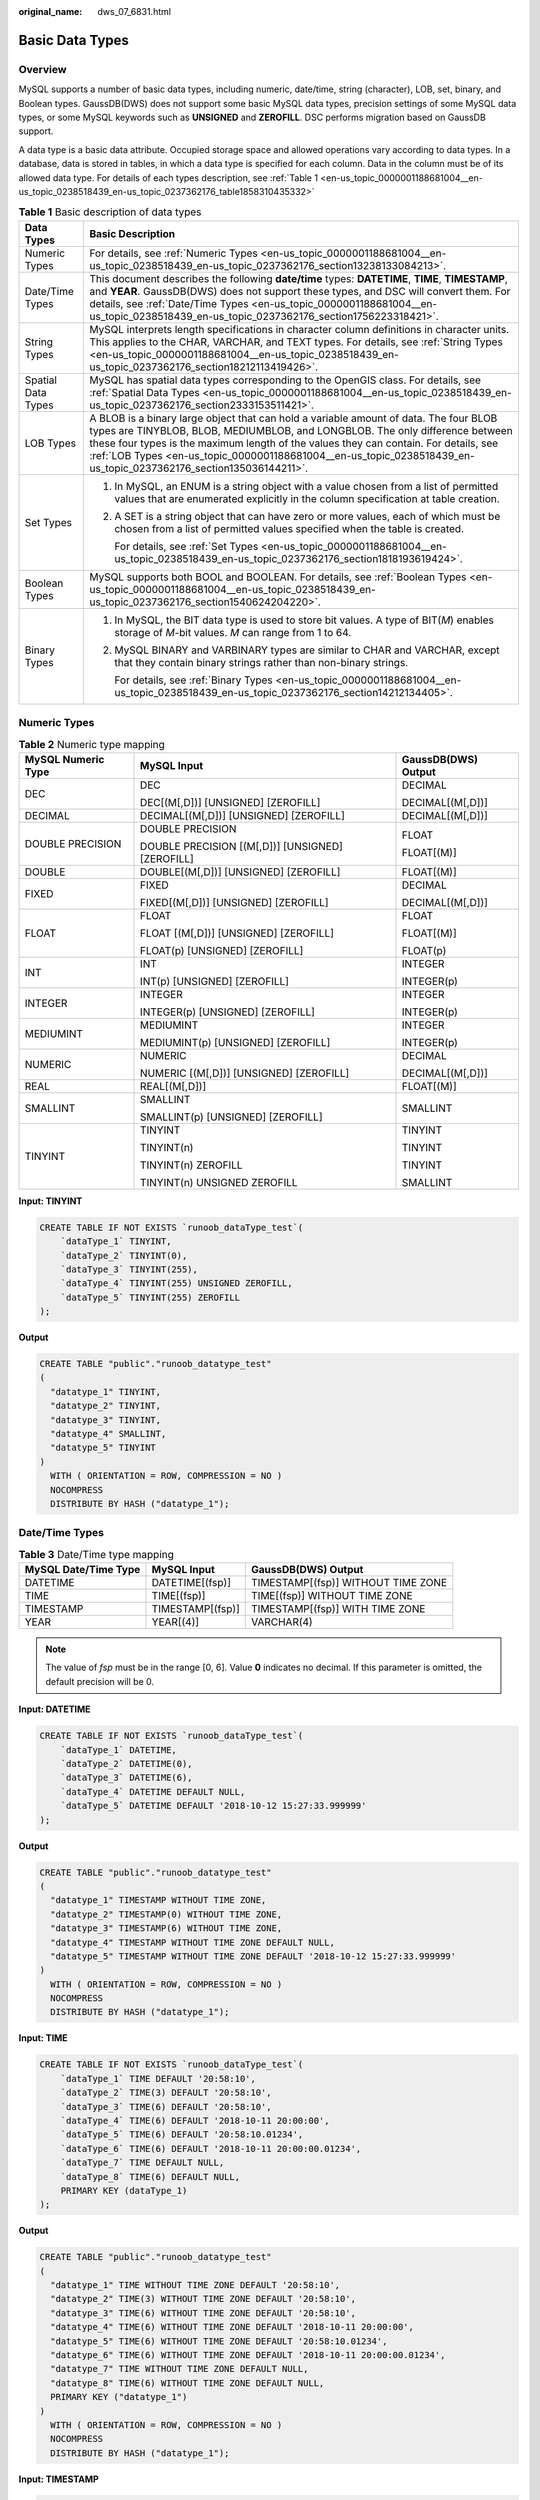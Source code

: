 :original_name: dws_07_6831.html

.. _dws_07_6831:

Basic Data Types
================

Overview
--------

MySQL supports a number of basic data types, including numeric, date/time, string (character), LOB, set, binary, and Boolean types. GaussDB(DWS) does not support some basic MySQL data types, precision settings of some MySQL data types, or some MySQL keywords such as **UNSIGNED** and **ZEROFILL**. DSC performs migration based on GaussDB support.

A data type is a basic data attribute. Occupied storage space and allowed operations vary according to data types. In a database, data is stored in tables, in which a data type is specified for each column. Data in the column must be of its allowed data type. For details of each types description, see :ref:`Table 1 <en-us_topic_0000001188681004__en-us_topic_0238518439_en-us_topic_0237362176_table1858310435332>`

.. _en-us_topic_0000001188681004__en-us_topic_0238518439_en-us_topic_0237362176_table1858310435332:

.. table:: **Table 1** Basic description of data types

   +-----------------------------------+------------------------------------------------------------------------------------------------------------------------------------------------------------------------------------------------------------------------------------------------------------------------------------------------------------------------------------------------------------------------------------+
   | Data Types                        | Basic Description                                                                                                                                                                                                                                                                                                                                                                  |
   +===================================+====================================================================================================================================================================================================================================================================================================================================================================================+
   | Numeric Types                     | For details, see :ref:`Numeric Types <en-us_topic_0000001188681004__en-us_topic_0238518439_en-us_topic_0237362176_section13238133084213>`.                                                                                                                                                                                                                                         |
   +-----------------------------------+------------------------------------------------------------------------------------------------------------------------------------------------------------------------------------------------------------------------------------------------------------------------------------------------------------------------------------------------------------------------------------+
   | Date/Time Types                   | This document describes the following **date/time** types: **DATETIME**, **TIME**, **TIMESTAMP**, and **YEAR**. GaussDB(DWS) does not support these types, and DSC will convert them. For details, see :ref:`Date/Time Types <en-us_topic_0000001188681004__en-us_topic_0238518439_en-us_topic_0237362176_section1756223318421>`.                                                  |
   +-----------------------------------+------------------------------------------------------------------------------------------------------------------------------------------------------------------------------------------------------------------------------------------------------------------------------------------------------------------------------------------------------------------------------------+
   | String Types                      | MySQL interprets length specifications in character column definitions in character units. This applies to the CHAR, VARCHAR, and TEXT types. For details, see :ref:`String Types <en-us_topic_0000001188681004__en-us_topic_0238518439_en-us_topic_0237362176_section18212113419426>`.                                                                                            |
   +-----------------------------------+------------------------------------------------------------------------------------------------------------------------------------------------------------------------------------------------------------------------------------------------------------------------------------------------------------------------------------------------------------------------------------+
   | Spatial Data Types                | MySQL has spatial data types corresponding to the OpenGIS class. For details, see :ref:`Spatial Data Types <en-us_topic_0000001188681004__en-us_topic_0238518439_en-us_topic_0237362176_section2333153511421>`.                                                                                                                                                                    |
   +-----------------------------------+------------------------------------------------------------------------------------------------------------------------------------------------------------------------------------------------------------------------------------------------------------------------------------------------------------------------------------------------------------------------------------+
   | LOB Types                         | A BLOB is a binary large object that can hold a variable amount of data. The four BLOB types are TINYBLOB, BLOB, MEDIUMBLOB, and LONGBLOB. The only difference between these four types is the maximum length of the values they can contain. For details, see :ref:`LOB Types <en-us_topic_0000001188681004__en-us_topic_0238518439_en-us_topic_0237362176_section135036144211>`. |
   +-----------------------------------+------------------------------------------------------------------------------------------------------------------------------------------------------------------------------------------------------------------------------------------------------------------------------------------------------------------------------------------------------------------------------------+
   | Set Types                         | #. In MySQL, an ENUM is a string object with a value chosen from a list of permitted values that are enumerated explicitly in the column specification at table creation.                                                                                                                                                                                                          |
   |                                   |                                                                                                                                                                                                                                                                                                                                                                                    |
   |                                   | #. A SET is a string object that can have zero or more values, each of which must be chosen from a list of permitted values specified when the table is created.                                                                                                                                                                                                                   |
   |                                   |                                                                                                                                                                                                                                                                                                                                                                                    |
   |                                   |    For details, see :ref:`Set Types <en-us_topic_0000001188681004__en-us_topic_0238518439_en-us_topic_0237362176_section1818193619424>`.                                                                                                                                                                                                                                           |
   +-----------------------------------+------------------------------------------------------------------------------------------------------------------------------------------------------------------------------------------------------------------------------------------------------------------------------------------------------------------------------------------------------------------------------------+
   | Boolean Types                     | MySQL supports both BOOL and BOOLEAN. For details, see :ref:`Boolean Types <en-us_topic_0000001188681004__en-us_topic_0238518439_en-us_topic_0237362176_section1540624204220>`.                                                                                                                                                                                                    |
   +-----------------------------------+------------------------------------------------------------------------------------------------------------------------------------------------------------------------------------------------------------------------------------------------------------------------------------------------------------------------------------------------------------------------------------+
   | Binary Types                      | #. In MySQL, the BIT data type is used to store bit values. A type of BIT(*M*) enables storage of *M*-bit values. *M* can range from 1 to 64.                                                                                                                                                                                                                                      |
   |                                   |                                                                                                                                                                                                                                                                                                                                                                                    |
   |                                   | #. MySQL BINARY and VARBINARY types are similar to CHAR and VARCHAR, except that they contain binary strings rather than non-binary strings.                                                                                                                                                                                                                                       |
   |                                   |                                                                                                                                                                                                                                                                                                                                                                                    |
   |                                   |    For details, see :ref:`Binary Types <en-us_topic_0000001188681004__en-us_topic_0238518439_en-us_topic_0237362176_section14212134405>`.                                                                                                                                                                                                                                          |
   +-----------------------------------+------------------------------------------------------------------------------------------------------------------------------------------------------------------------------------------------------------------------------------------------------------------------------------------------------------------------------------------------------------------------------------+

.. _en-us_topic_0000001188681004__en-us_topic_0238518439_en-us_topic_0237362176_section13238133084213:

Numeric Types
-------------

.. table:: **Table 2** Numeric type mapping

   +-----------------------+--------------------------------------------------+-----------------------+
   | MySQL Numeric Type    | MySQL Input                                      | GaussDB(DWS) Output   |
   +=======================+==================================================+=======================+
   | DEC                   | DEC                                              | DECIMAL               |
   |                       |                                                  |                       |
   |                       | DEC[(M[,D])] [UNSIGNED] [ZEROFILL]               | DECIMAL[(M[,D])]      |
   +-----------------------+--------------------------------------------------+-----------------------+
   | DECIMAL               | DECIMAL[(M[,D])] [UNSIGNED] [ZEROFILL]           | DECIMAL[(M[,D])]      |
   +-----------------------+--------------------------------------------------+-----------------------+
   | DOUBLE PRECISION      | DOUBLE PRECISION                                 | FLOAT                 |
   |                       |                                                  |                       |
   |                       | DOUBLE PRECISION [(M[,D])] [UNSIGNED] [ZEROFILL] | FLOAT[(M)]            |
   +-----------------------+--------------------------------------------------+-----------------------+
   | DOUBLE                | DOUBLE[(M[,D])] [UNSIGNED] [ZEROFILL]            | FLOAT[(M)]            |
   +-----------------------+--------------------------------------------------+-----------------------+
   | FIXED                 | FIXED                                            | DECIMAL               |
   |                       |                                                  |                       |
   |                       | FIXED[(M[,D])] [UNSIGNED] [ZEROFILL]             | DECIMAL[(M[,D])]      |
   +-----------------------+--------------------------------------------------+-----------------------+
   | FLOAT                 | FLOAT                                            | FLOAT                 |
   |                       |                                                  |                       |
   |                       | FLOAT [(M[,D])] [UNSIGNED] [ZEROFILL]            | FLOAT[(M)]            |
   |                       |                                                  |                       |
   |                       | FLOAT(p) [UNSIGNED] [ZEROFILL]                   | FLOAT(p)              |
   +-----------------------+--------------------------------------------------+-----------------------+
   | INT                   | INT                                              | INTEGER               |
   |                       |                                                  |                       |
   |                       | INT(p) [UNSIGNED] [ZEROFILL]                     | INTEGER(p)            |
   +-----------------------+--------------------------------------------------+-----------------------+
   | INTEGER               | INTEGER                                          | INTEGER               |
   |                       |                                                  |                       |
   |                       | INTEGER(p) [UNSIGNED] [ZEROFILL]                 | INTEGER(p)            |
   +-----------------------+--------------------------------------------------+-----------------------+
   | MEDIUMINT             | MEDIUMINT                                        | INTEGER               |
   |                       |                                                  |                       |
   |                       | MEDIUMINT(p) [UNSIGNED] [ZEROFILL]               | INTEGER(p)            |
   +-----------------------+--------------------------------------------------+-----------------------+
   | NUMERIC               | NUMERIC                                          | DECIMAL               |
   |                       |                                                  |                       |
   |                       | NUMERIC [(M[,D])] [UNSIGNED] [ZEROFILL]          | DECIMAL[(M[,D])]      |
   +-----------------------+--------------------------------------------------+-----------------------+
   | REAL                  | REAL[(M[,D])]                                    | FLOAT[(M)]            |
   +-----------------------+--------------------------------------------------+-----------------------+
   | SMALLINT              | SMALLINT                                         | SMALLINT              |
   |                       |                                                  |                       |
   |                       | SMALLINT(p) [UNSIGNED] [ZEROFILL]                |                       |
   +-----------------------+--------------------------------------------------+-----------------------+
   | TINYINT               | TINYINT                                          | TINYINT               |
   |                       |                                                  |                       |
   |                       | TINYINT(n)                                       | TINYINT               |
   |                       |                                                  |                       |
   |                       | TINYINT(n) ZEROFILL                              | TINYINT               |
   |                       |                                                  |                       |
   |                       | TINYINT(n) UNSIGNED ZEROFILL                     | SMALLINT              |
   +-----------------------+--------------------------------------------------+-----------------------+

**Input: TINYINT**

.. code-block::

   CREATE TABLE IF NOT EXISTS `runoob_dataType_test`(
       `dataType_1` TINYINT,
       `dataType_2` TINYINT(0),
       `dataType_3` TINYINT(255),
       `dataType_4` TINYINT(255) UNSIGNED ZEROFILL,
       `dataType_5` TINYINT(255) ZEROFILL
   );

**Output**

.. code-block::

   CREATE TABLE "public"."runoob_datatype_test"
   (
     "datatype_1" TINYINT,
     "datatype_2" TINYINT,
     "datatype_3" TINYINT,
     "datatype_4" SMALLINT,
     "datatype_5" TINYINT
   )
     WITH ( ORIENTATION = ROW, COMPRESSION = NO )
     NOCOMPRESS
     DISTRIBUTE BY HASH ("datatype_1");

.. _en-us_topic_0000001188681004__en-us_topic_0238518439_en-us_topic_0237362176_section1756223318421:

Date/Time Types
---------------

.. table:: **Table 3** Date/Time type mapping

   ==================== ================ ==================================
   MySQL Date/Time Type MySQL Input      GaussDB(DWS) Output
   ==================== ================ ==================================
   DATETIME             DATETIME[(fsp)]  TIMESTAMP[(fsp)] WITHOUT TIME ZONE
   TIME                 TIME[(fsp)]      TIME[(fsp)] WITHOUT TIME ZONE
   TIMESTAMP            TIMESTAMP[(fsp)] TIMESTAMP[(fsp)] WITH TIME ZONE
   YEAR                 YEAR[(4)]        VARCHAR(4)
   ==================== ================ ==================================

.. note::

   The value of *fsp* must be in the range [0, 6]. Value **0** indicates no decimal. If this parameter is omitted, the default precision will be 0.

**Input: DATETIME**

.. code-block::

   CREATE TABLE IF NOT EXISTS `runoob_dataType_test`(
       `dataType_1` DATETIME,
       `dataType_2` DATETIME(0),
       `dataType_3` DATETIME(6),
       `dataType_4` DATETIME DEFAULT NULL,
       `dataType_5` DATETIME DEFAULT '2018-10-12 15:27:33.999999'
   );

**Output**

.. code-block::

   CREATE TABLE "public"."runoob_datatype_test"
   (
     "datatype_1" TIMESTAMP WITHOUT TIME ZONE,
     "datatype_2" TIMESTAMP(0) WITHOUT TIME ZONE,
     "datatype_3" TIMESTAMP(6) WITHOUT TIME ZONE,
     "datatype_4" TIMESTAMP WITHOUT TIME ZONE DEFAULT NULL,
     "datatype_5" TIMESTAMP WITHOUT TIME ZONE DEFAULT '2018-10-12 15:27:33.999999'
   )
     WITH ( ORIENTATION = ROW, COMPRESSION = NO )
     NOCOMPRESS
     DISTRIBUTE BY HASH ("datatype_1");

**Input: TIME**

.. code-block::

   CREATE TABLE IF NOT EXISTS `runoob_dataType_test`(
       `dataType_1` TIME DEFAULT '20:58:10',
       `dataType_2` TIME(3) DEFAULT '20:58:10',
       `dataType_3` TIME(6) DEFAULT '20:58:10',
       `dataType_4` TIME(6) DEFAULT '2018-10-11 20:00:00',
       `dataType_5` TIME(6) DEFAULT '20:58:10.01234',
       `dataType_6` TIME(6) DEFAULT '2018-10-11 20:00:00.01234',
       `dataType_7` TIME DEFAULT NULL,
       `dataType_8` TIME(6) DEFAULT NULL,
       PRIMARY KEY (dataType_1)
   );

**Output**

.. code-block::

   CREATE TABLE "public"."runoob_datatype_test"
   (
     "datatype_1" TIME WITHOUT TIME ZONE DEFAULT '20:58:10',
     "datatype_2" TIME(3) WITHOUT TIME ZONE DEFAULT '20:58:10',
     "datatype_3" TIME(6) WITHOUT TIME ZONE DEFAULT '20:58:10',
     "datatype_4" TIME(6) WITHOUT TIME ZONE DEFAULT '2018-10-11 20:00:00',
     "datatype_5" TIME(6) WITHOUT TIME ZONE DEFAULT '20:58:10.01234',
     "datatype_6" TIME(6) WITHOUT TIME ZONE DEFAULT '2018-10-11 20:00:00.01234',
     "datatype_7" TIME WITHOUT TIME ZONE DEFAULT NULL,
     "datatype_8" TIME(6) WITHOUT TIME ZONE DEFAULT NULL,
     PRIMARY KEY ("datatype_1")
   )
     WITH ( ORIENTATION = ROW, COMPRESSION = NO )
     NOCOMPRESS
     DISTRIBUTE BY HASH ("datatype_1");

**Input: TIMESTAMP**

.. code-block::

   CREATE TABLE IF NOT EXISTS `runoob_dataType_test`(
      `dataType_1` TIMESTAMP,
      `dateType_4` TIMESTAMP DEFAULT '2018-10-12 15:27:33',
      `dateType_5` TIMESTAMP DEFAULT '2018-10-12 15:27:33.999999',
      `dateType_6` TIMESTAMP DEFAULT '2018-10-12 15:27:33',
      `dateType_7` TIMESTAMP DEFAULT '2018-10-12 15:27:33',
      `dataType_8` TIMESTAMP(0) DEFAULT '2018-10-12 15:27:33',
      `dateType_9` TIMESTAMP(6) DEFAULT '2018-10-12 15:27:33'
   );

**Output**

.. code-block::

   CREATE TABLE "public"."runoob_datatype_test"
   (
     "datatype_1" TIMESTAMP WITH TIME ZONE,
     "datetype_4" TIMESTAMP WITH TIME ZONE DEFAULT '2018-10-12 15:27:33',
     "datetype_5" TIMESTAMP WITH TIME ZONE DEFAULT '2018-10-12 15:27:33.999999',
     "datetype_6" TIMESTAMP WITH TIME ZONE DEFAULT '2018-10-12 15:27:33',
     "datetype_7" TIMESTAMP WITH TIME ZONE DEFAULT '2018-10-12 15:27:33',
     "datatype_8" TIMESTAMP(0) WITH TIME ZONE DEFAULT '2018-10-12 15:27:33',
     "datetype_9" TIMESTAMP(6) WITH TIME ZONE DEFAULT '2018-10-12 15:27:33'
   )
     WITH ( ORIENTATION = ROW, COMPRESSION = NO )
     NOCOMPRESS
     DISTRIBUTE BY HASH ("datatype_1");

**Input: YEAR**

.. code-block::

   CREATE TABLE IF NOT EXISTS `runoob_dataType_test`(
       `dataType_1` YEAR,
       `dataType_2` YEAR(4),
       `dataType_3` YEAR DEFAULT '2018',
       `dataType_4` TIME DEFAULT NULL
   );

**Output**

.. code-block::

   CREATE TABLE "public"."runoob_datatype_test"
   (
     "datatype_1" VARCHAR(4),
     "datatype_2" VARCHAR(4),
     "datatype_3" VARCHAR(4) DEFAULT '2018',
     "datatype_4" TIME WITHOUT TIME ZONE DEFAULT NULL
   )
     WITH ( ORIENTATION = ROW, COMPRESSION = NO )
     NOCOMPRESS
     DISTRIBUTE BY HASH ("datatype_1");

.. _en-us_topic_0000001188681004__en-us_topic_0238518439_en-us_topic_0237362176_section18212113419426:

String Types
------------

.. table:: **Table 4** String type mapping

   ================= ============ ===================
   MySQL String Type MySQL Input  GaussDB(DWS) Output
   ================= ============ ===================
   CHAR              CHAR[(0)]    CHAR[(1)]
   LONGTEXT          LONGTEXT     TEXT
   MEDIUMTEXT        MEDIUMTEXT   TEXT
   TEXT              TEXT         TEXT
   TINYTEXT          TINYTEXT     TEXT
   VARCHAR           VARCHAR[(0)] VARCHAR[(1)]
   ================= ============ ===================

**Input: CHAR**

In MySQL, the length of a CHAR column is fixed to the length that you declare when you create the table. The length can be any value from 0 to 255. When CHAR values are stored, they are right-padded with spaces to the specified length.

.. code-block::

   CREATE TABLE IF NOT EXISTS `runoob_dataType_test`(
      `dataType_1` CHAR NOT NULL,
      `dataType_2` CHAR(0) NOT NULL,
      `dataType_3` CHAR(255) NOT NULL
   );

**Output**

.. code-block::

   CREATE TABLE "public"."runoob_datatype_test"
   (
     "datatype_1" CHAR NOT NULL,
     "datatype_2" CHAR(1) NOT NULL,
     "datatype_3" CHAR(255) NOT NULL
   )
     WITH ( ORIENTATION = ROW, COMPRESSION = NO )
     NOCOMPRESS
     DISTRIBUTE BY HASH ("datatype_1");

**Input: [LONG|MEDIUM|TINY]TEXT**

.. code-block::

   CREATE TABLE IF NOT EXISTS `runoob_dataType_test`(
       `dataType_1` LONGTEXT,
       `dataType_2` MEDIUMTEXT,
       `dataType_3` TEXT,
       `dataType_4` TINYTEXT
   );

**Output**

.. code-block::

   CREATE TABLE "public"."runoob_datatype_test"
   (
     "datatype_1" TEXT,
     "datatype_2" TEXT,
     "datatype_3" TEXT,
     "datatype_4" TEXT
   )
     WITH ( ORIENTATION = ROW, COMPRESSION = NO )
     NOCOMPRESS
     DISTRIBUTE BY HASH ("datatype_1");

**Input: VARCHAR**

In MySQL, values in VARCHAR columns are variable-length strings. The length can be any value from 0 to 65,535.

.. code-block::

   CREATE TABLE IF NOT EXISTS `runoob_dataType_test`(
       `dataType_1` VARCHAR(0),
       `dataType_2` VARCHAR(1845)
   );

**Output**

.. code-block::

   CREATE TABLE "public"."runoob_datatype_test"
   (
     "datatype_1" VARCHAR(1),
     "datatype_2" VARCHAR(1845)
   )
     WITH ( ORIENTATION = ROW, COMPRESSION = NO )
     NOCOMPRESS
     DISTRIBUTE BY HASH ("datatype_1");

.. _en-us_topic_0000001188681004__en-us_topic_0238518439_en-us_topic_0237362176_section2333153511421:

Spatial Data Types
------------------

.. table:: **Table 5** Spatial type mapping

   ================== ================== ===================
   MySQL Spatial Type MySQL Input        GaussDB(DWS) Output
   ================== ================== ===================
   GEOMETRY           GEOMETRY           CIRCLE
   POINT              POINT              POINT
   LINESTRING         LINESTRING         POLYGON
   POLYGON            POLYGON            POLYGON
   MULTIPOINT         MULTIPOINT         BOX
   MULTILINESTRING    MULTILINESTRING    BOX
   MULTIPOLYGON       MULTIPOLYGON       POLYGON
   GEOMETRYCOLLECTION GEOMETRYCOLLECTION CIRCLE
   ================== ================== ===================

-  GEOMETRY can store geometry values of any type. The other single-value types (POINT, LINESTRING, and POLYGON) restrict their values to a particular geometry type.

-  GEOMETRYCOLLECTION can store a collection of objects of any type. The other collection types (MULTIPOINT, MULTILINESTRING, MULTIPOLYGON, and GEOMETRYCOLLECTION) restrict collection members to those having a particular geometry type.

   **Input**

   .. code-block::

      CREATE TABLE `t_geo_test2`  (
        `id` int(11) NOT NULL,
        `name` varchar(255),
        `geometry_1` geometry NOT NULL,
        `point_1` point NOT NULL,
        `linestring_1` linestring NOT NULL,
        `polygon_1` polygon NOT NULL,
        `multipoint_1` multipoint NOT NULL,
        `multilinestring_1` multilinestring NOT NULL,
        `multipolygon_1` multipolygon NOT NULL,
        `geometrycollection_1` geometrycollection NOT NULL,
        PRIMARY KEY (`id`) USING BTREE
      ) ENGINE = InnoDB;

   **Output**

   .. code-block::

      CREATE TABLE "public"."t_geo_test2"
      (
        "id" INTEGER(11) NOT NULL,
        "name" VARCHAR(255),
        "geometry_1" CIRCLE NOT NULL,
        "point_1" POINT NOT NULL,
        "linestring_1" POLYGON NOT NULL,
        "polygon_1" POLYGON NOT NULL,
        "multipoint_1" BOX NOT NULL,
        "multilinestring_1" BOX NOT NULL,
        "multipolygon_1" POLYGON NOT NULL,
        "geometrycollection_1" CIRCLE NOT NULL,
        PRIMARY KEY ("id")
      )
        WITH ( ORIENTATION = ROW, COMPRESSION = NO )
        NOCOMPRESS
        DISTRIBUTE BY HASH ("id");

.. _en-us_topic_0000001188681004__en-us_topic_0238518439_en-us_topic_0237362176_section135036144211:

LOB Types
---------

.. table:: **Table 6** LOB type mapping

   ============== =========== ===================
   MySQL LOB Type MySQL Input GaussDB(DWS) Output
   ============== =========== ===================
   TINYBLOB       TINYBLOB    BLOB
   BLOB           BLOB        BLOB
   MEDIUMBLOB     MEDIUMBLOB  BLOB
   LONGBLOB       LONGBLOB    BLOB
   ============== =========== ===================

**Input: [TINY|MEDIUM|LONG]BLOB**

.. code-block::

   CREATE TABLE IF NOT EXISTS `runoob_dataType_test`(
       `dataType_1` BIGINT,
       `dataType_2` TINYBLOB,
       `dataType_3` BLOB,
       `dataType_4` MEDIUMBLOB,
       `dataType_5` LONGBLOB
   );

**Output**

.. code-block::

   CREATE TABLE "public"."runoob_datatype_test"
   (
     "datatype_1" BIGINT,
     "datatype_2" BLOB,
     "datatype_3" BLOB,
     "datatype_4" BLOB,
     "datatype_5" BLOB
   )
     WITH ( ORIENTATION = ROW, COMPRESSION = NO )
     NOCOMPRESS
     DISTRIBUTE BY HASH ("datatype_1");

.. _en-us_topic_0000001188681004__en-us_topic_0238518439_en-us_topic_0237362176_section1818193619424:

Set Types
---------

.. table:: **Table 7** Set type mapping

   ============== =========== ===================
   MySQL Set Type MySQL Input GaussDB(DWS) Output
   ============== =========== ===================
   ENUM           ENUM        VARCHAR(14)
   SET            SET         VARCHAR(14)
   ============== =========== ===================

**Input: ENUM**

.. code-block::

   CREATE TABLE IF NOT EXISTS `runoob_dataType_test`(
        id   int(2) PRIMARY KEY,
       `dataType_17` ENUM('dws-1', 'dws-2', 'dws-3')
   );

**Output**

.. code-block::

   CREATE TABLE "public"."runoob_datatype_test"
   (
     "id" INTEGER(2) PRIMARY KEY,
     "datatype_17" VARCHAR(14)
   )
     WITH ( ORIENTATION = ROW, COMPRESSION = NO )
     NOCOMPRESS
     DISTRIBUTE BY HASH ("id");

**Input: SET**

.. code-block::

   CREATE TABLE IF NOT EXISTS `runoob_tbl_test`(
       `dataType_18` SET('dws-1', 'dws-2', 'dws-3')
   );

**Output**

.. code-block::

   CREATE TABLE "public"."runoob_tbl_test"
   (
     "datatype_18" VARCHAR(14)
   )
     WITH ( ORIENTATION = ROW, COMPRESSION = NO )
     NOCOMPRESS
     DISTRIBUTE BY HASH ("datatype_18");

.. _en-us_topic_0000001188681004__en-us_topic_0238518439_en-us_topic_0237362176_section1540624204220:

Boolean Types
-------------

**Input: BOOL/BOOLEAN**

.. code-block::

   CREATE TABLE IF NOT EXISTS `runoob_dataType_test`(
       `dataType_1` INT,
       `dataType_2` BOOL,
       `dataType_3` BOOLEAN
   );

**Output**

.. code-block::

   CREATE TABLE "public"."runoob_datatype_test"
   (
     "datatype_1" INTEGER,
     "datatype_2" BOOLEAN,
     "datatype_3" BOOLEAN
   )
     WITH ( ORIENTATION = ROW, COMPRESSION = NO )
     NOCOMPRESS
     DISTRIBUTE BY HASH ("datatype_1");

.. _en-us_topic_0000001188681004__en-us_topic_0238518439_en-us_topic_0237362176_section14212134405:

Binary Types
------------

.. table:: **Table 8** Binary type mapping

   ================= ============== ===================
   MySQL Binary Type MySQL Input    GaussDB(DWS) Output
   ================= ============== ===================
   BIT[(M)]          BIT[(M)]       BIT[(M)]
   BINARY[(M)]       BINARY[(M)]    BYTEA
   VARBINARY[(M)]    VARBINARY[(M)] BYTEA
   ================= ============== ===================

**Input: BIT**

.. code-block::

   CREATE TABLE IF NOT EXISTS `runoob_dataType_test`(
       `dataType_1` INT,
       `dataType_2` BIT(1),
       `dataType_3` BIT(64)
   );

**Output**

.. code-block::

   CREATE TABLE "public"."runoob_datatype_test"
   (
     "datatype_1" INTEGER,
     "datatype_2" BIT(1),
     "datatype_3" BIT(64)
   )
     WITH ( ORIENTATION = ROW, COMPRESSION = NO )
     NOCOMPRESS
     DISTRIBUTE BY HASH ("datatype_1");

**Input: [VAR]BINARY**

.. code-block::

   CREATE TABLE IF NOT EXISTS `runoob_dataType_test`(
       `dataType_1` INT,
       `dataType_2` BINARY,
       `dataType_3` BINARY(0),
       `dataType_4` BINARY(255),
       `dataType_5` VARBINARY(0),
       `dataType_6` VARBINARY(6553)
   );

**Output**

.. code-block::

   CREATE TABLE "public"."runoob_datatype_test"
   (
     "datatype_1" INTEGER,
     "datatype_2" BYTEA,
     "datatype_3" BYTEA,
     "datatype_4" BYTEA,
     "datatype_5" BYTEA,
     "datatype_6" BYTEA
   )
     WITH ( ORIENTATION = ROW, COMPRESSION = NO )
     NOCOMPRESS
     DISTRIBUTE BY HASH ("datatype_1");
